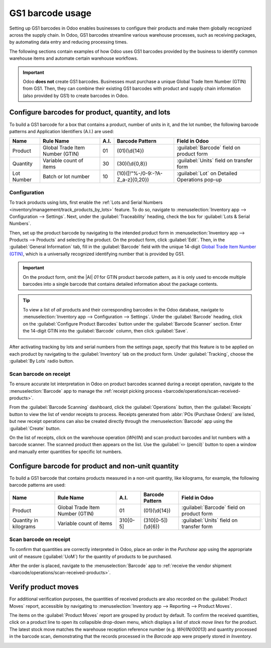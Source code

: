 =================
GS1 barcode usage
=================

.. _barcode/operations/gs1_usage:

.. |AI| replace:: :abbr:`A.I. (Application Identifier)`
.. |GTIN| replace:: :abbr:`GTIN (Global Trade Item Number)`

Setting up GS1 barcodes in Odoo enables businesses to configure their products and make them
globally recognized across the supply chain. In Odoo, GS1 barcodes streamline various warehouse
processes, such as receiving packages, by automating data entry and reducing processing times.

The following sections contain examples of how Odoo uses GS1 barcodes provided by the business to
identify common warehouse items and automate certain warehouse workflows.

.. important::
   Odoo **does not** create GS1 barcodes. Businesses must purchase a unique Global Trade Item Number
   (GTIN) from GS1. Then, they can combine their existing GS1 barcodes with product and supply chain
   information (also provided by GS1) to create barcodes in Odoo.

.. seealso::
   - `Purchase GTINs <https://www.gs1.org/standards/get-barcodes>`_
   - :ref:`GS1 nomenclature <barcode/operations/gs1>`

.. _barcode/operations/gs1-lots:

Configure barcodes for product, quantity, and lots
========================

To build a GS1 barcode for a box that contains a product, number of units in it, and the lot number,
the following barcode patterns and Application Identifiers (A.I.) are used:

+------------+--------------------------+------+----------------------------------+------------------------------------------+
|    Name    |        Rule Name         | A.I. |       Barcode Pattern            |              Field in Odoo               |
+============+==========================+======+==================================+==========================================+
| Product    | Global Trade Item Number | 01   | (01)(\\d{14})                    | :guilabel:`Barcode` field on product form|
|            | (GTIN)                   |      |                                  |                                          |
+------------+--------------------------+------+----------------------------------+------------------------------------------+
| Quantity   | Variable count of items  | 30   | (30)(\\d{0,8})                   | :guilabel:`Units` field on transfer form |
+------------+--------------------------+------+----------------------------------+------------------------------------------+
| Lot Number | Batch or lot number      | 10   | (10)([!"%-/0-9:-?A-Z_a-z]{0,20}) | :guilabel:`Lot` on Detailed Operations   |
|            |                          |      |                                  | pop-up                                   |
+------------+--------------------------+------+----------------------------------+------------------------------------------+

.. _barcode/operations/lot-setup:

Configuration
-------------

To track products using lots, first enable the :ref:`Lots and Serial Numbers
<inventory/management/track_products_by_lots>` feature. To do so, navigate to
:menuselection:`Inventory app --> Configuration --> Settings`. Next, under the
:guilabel:`Traceability` heading, check the box for :guilabel:`Lots & Serial Numbers`.

Then, set up the product barcode by navigating to the intended product form in
:menuselection:`Inventory app --> Products --> Products` and selecting the product. On the product
form, click :guilabel:`Edit`. Then, in the :guilabel:`General Information` tab, fill in the
:guilabel:`Barcode` field with the unique 14-digit `Global Trade Item Number (GTIN)
<https://www.gs1.org/standards/get-barcodes>`_, which is a universally recognized identifying number
that is provided by GS1.

.. important::
   On the product form, omit the |AI| `01` for GTIN product barcode pattern, as it is only used to
   encode multiple barcodes into a single barcode that contains detailed information about the
   package contents.

.. example::
   To record the GS1 barcode for the product, `Fuji Apple`, enter the 14-digit GTIN `20611628936004`
   in the :guilabel:`Barcode` field on the product form.

   .. image:: gs1_usage/barcode-field.png
      :align: center
      :alt: Enter 14-digit GTIN into the Barcode field on product form.

.. tip::
   To view a list of *all* products and their corresponding barcodes in the Odoo database, navigate
   to :menuselection:`Inventory app --> Configuration --> Settings`. Under the :guilabel:`Barcode`
   heading, click on the :guilabel:`Configure Product Barcodes` button under the :guilabel:`Barcode
   Scanner` section. Enter the 14-digit GTIN into the :guilabel:`Barcode` column, then click
   :guilabel:`Save`.

   .. image:: gs1_usage/product-barcodes-page.png
      :align: center
      :alt: View the Product Barcodes page from inventory settings.

.. _barcode/operations/lot-setup-on-product:

After activating tracking by lots and serial numbers from the settings page, specify that this feature is
to be applied on each product by navigating to the :guilabel:`Inventory` tab on the product form.
Under :guilabel:`Tracking`, choose the :guilabel:`By Lots` radio button.

.. image:: gs1_usage/track-by-lots.png
   :align: center
   :alt: Enable product tracking by lots in the "Inventory" tab of the product form.

Scan barcode on receipt
-----------------------

To ensure accurate lot interpretation in Odoo on product barcodes scanned during a receipt
operation, navigate to the :menuselection:`Barcode` app to manage the :ref:`receipt picking process
<barcode/operations/scan-received-products>`.

From the :guilabel:`Barcode Scanning` dashboard, click the :guilabel:`Operations` button, then the
:guilabel:`Receipts` button to view the list of vendor receipts to process. Receipts generated
from :abbr:`POs (Purchase Orders)` are listed, but new receipt operations can also be created
directly through the :menuselection:`Barcode` app using the :guilabel:`Create` button.

On the list of receipts, click on the warehouse operation (`WH/IN`) and scan product barcodes and
lot numbers with a barcode scanner. The scanned product then appears on the list. Use the
:guilabel:`✏️ (pencil)` button to open a window and manually enter quantities for specific lot
numbers.

.. example::
   After placing a :abbr:`PO (Purchase Order)` for fifty apples, navigate to the associated receipt
   in the *Barcode* app.

   Scan the barcode containing the |GTIN|, quantity, and lot number. For testing with a barcode
   scanner, below is an example barcode for the fifty Fuji apples in Lot 2.

   .. list-table::
      :widths: 50 50
      :header-rows: 1
      :stub-columns: 1

      * - 50 Fuji apples in Lot0002
        -
      * - 2D Matrix
        - .. image:: gs1_usage/fuji-apples-barcode.png
             :alt: 2D matrix of GS1 barcode of 50 fuji apples with an assigned lot number.
      * - |AI| (product)
        - 01
      * - GS1 Barcode (product)
        - 20611628936004
      * - |AI| (quantity)
        - 30
      * - GS1 Barcode (quantity)
        - 00000050
      * - |AI| (lot)
        - 10
      * - GS1 Barcode (lot #)
        - LOT0002
      * - Full GS1 barcode
        - 01206116289360043 000000050 10LOT0002

   :ref:`If the configuration is correct <barcode/operations/troubleshooting>`, `50/50`
   :guilabel:`Units` processed will be displayed and the :guilabel:`Validate` button turns green.
   Click the :guilabel:`Validate` button to complete the reception.

   .. image:: gs1_usage/receive-50-apples.png
      :align: center
      :alt: Scan the barcode for a product on the reception picking page in the *Barcode* app.

.. _barcode/operations/quantity-ex:

Configure barcode for product and non-unit quantity
===========================

To build a GS1 barcode that contains products measured in a non-unit quantity, like kilograms, for
example, the following barcode patterns are used:

+-------------+--------------------------+----------+--------------------+----------------------------+
|    Name     |        Rule Name         |   A.I.   |  Barcode Pattern   |       Field in Odoo        |
+=============+==========================+==========+====================+============================+
| Product     | Global Trade Item Number | 01       | (01)(\\d{14})      | :guilabel:`Barcode` field  |
|             | (GTIN)                   |          |                    | on product form            |
+-------------+--------------------------+----------+--------------------+----------------------------+
| Quantity in | Variable count of items  | 310[0-5] | (310[0-5])(\\d{6}) | :guilabel:`Units` field on |
| kilograms   |                          |          |                    | transfer form              |
+-------------+--------------------------+----------+--------------------+----------------------------+

Scan barcode on receipt
-----------------------

To confirm that quantities are correctly interpreted in Odoo, place an order in the *Purchase* app
using the appropriate unit of measure (:guilabel:`UoM`) for the quantity of products to be
purchased.

.. seealso::
   :ref:`Simplify vendor unit conversions with UoMs <inventory/management/uom-example>`

After the order is placed, navigate to the :menuselection:`Barcode` app to :ref:`receive the vendor
shipment <barcode/operations/scan-received-products>`.

.. example::
   On the receipt in the *Barcode* app, receive an order for `52.1 kg` of peaches by scanning the
   barcode containing the |GTIN| and quantity of peaches in kilograms.

   .. list-table::
      :widths: 50 50
      :header-rows: 1
      :stub-columns: 1

      * - 52.1 kg of Peaches
        -
      * - 2D Matrix
        - .. image:: gs1_usage/peaches-barcode.png
             :alt: 2D matrix of GS1 barcode of 52.1 kg of peaches.
      * - |AI| (product)
        - 01
      * - GS1 Barcode (product)
        - 00614141000012
      * - |AI| (kg, 1 decimal point)
        - 3101
      * - GS1 Barcode (quantity)
        - 000521
      * - Full GS1 barcode
        - 0100614141000012 3101000521

   :ref:`If the configuration is correct <barcode/operations/troubleshooting>`, `52.1 / 52.1`
   :guilabel:`kg` will be displayed and the :guilabel:`Validate` button turns green. Finally, press
   :guilabel:`Validate` to complete the validation.

   .. image:: gs1_usage/scan-barcode-peaches.png
      :align: center
      :alt: Scan barcode screen for a reception operation in the Barcode app.

Verify product moves
====================

For additional verification purposes, the quantities of received products are also recorded on the
:guilabel:`Product Moves` report, accessible by navigating to :menuselection:`Inventory app -->
Reporting --> Product Moves`.

The items on the :guilabel:`Product Moves` report are grouped by product by default. To confirm the
received quantities, click on a product line to open its collapsible drop-down menu, which displays
a list of *stock move lines* for the product. The latest stock move matches the warehouse reception
reference number (e.g. `WH/IN/00013`) and quantity processed in the barcode scan, demonstrating that
the records processed in the *Barcode* app were properly stored in *Inventory*.

.. image:: gs1_usage/stock-moves-peach.png
   :align: center
   :alt: Reception stock move record for 52.1 kg of peaches.
